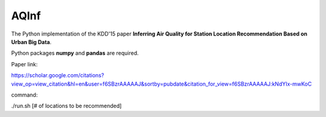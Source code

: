 AQInf
======================

The Python implementation of the KDD'15 paper **Inferring Air Quality for Station Location Recommendation Based on Urban Big Data**.

Python packages **numpy** and **pandas** are required.

Paper link:

https://scholar.google.com/citations?view_op=view_citation&hl=en&user=f6SBzrAAAAAJ&sortby=pubdate&citation_for_view=f6SBzrAAAAAJ:kNdYIx-mwKoC

command:

./run.sh [# of locations to be recommended]
